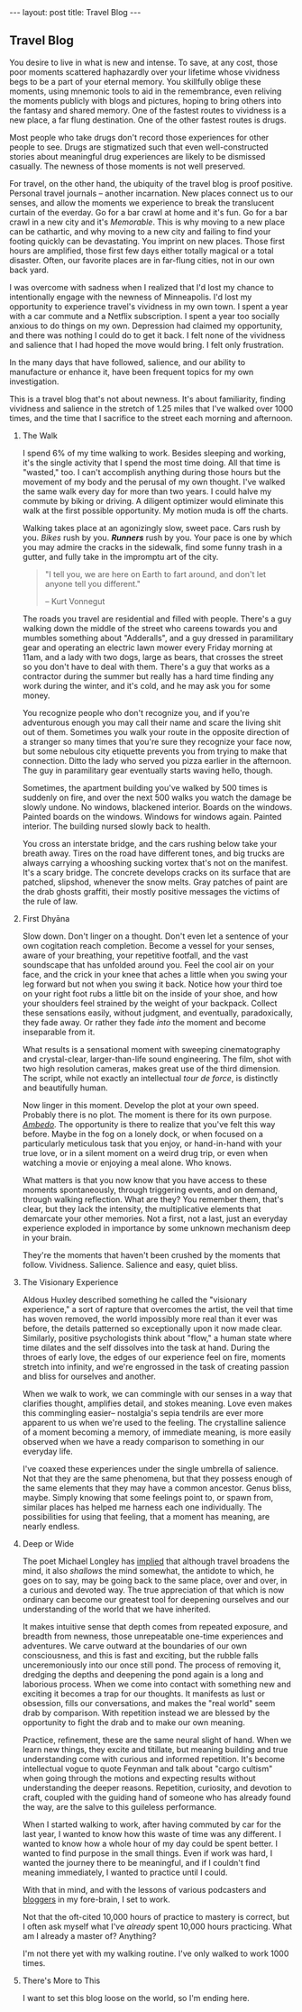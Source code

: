 #+STARTUP: showall indent
#+STARTUP: hidestars
#+OPTIONS: H:2 num:nil tags:nil toc:nil timestamps:nil
#+BEGIN_EXPORT html
---
layout: post
title: Travel Blog
---
#+END_EXPORT
** Travel Blog
You desire to live in what is new and intense. To save, at any cost,
those poor moments scattered haphazardly over your lifetime whose
vividness begs to be a part of your eternal memory. You skillfully
oblige these moments, using mnemonic tools to aid in the remembrance,
even reliving the moments publicly with blogs and pictures, hoping to
bring others into the fantasy and shared memory. One of the fastest
routes to vividness is a new place, a far flung destination. One of
the other fastest routes is drugs.

Most people who take drugs don't record those experiences for other
people to see. Drugs are stigmatized such that even well-constructed
stories about meaningful drug experiences are likely to be dismissed
casually. The newness of those moments is not well preserved.

For travel, on the other hand, the ubiquity of the travel blog is
proof positive. Personal travel journals -- another incarnation. New
places connect us to our senses, and allow the moments we experience
to break the translucent curtain of the everday. Go for a bar crawl at
home and it's fun. Go for a bar crawl in a new city and it's
/Memorable/. This is why moving to a new place can be cathartic, and
why moving to a new city and failing to find your footing quickly can
be devastating. You imprint on new places. Those first hours are
amplified, those first few days either totally magical or a total
disaster. Often, our favorite places are in far-flung cities, not in
our own back yard.

I was overcome with sadness when I realized that I'd lost my chance to
intentionally engage with the newness of Minneapolis. I'd lost my
opportunity to experience travel's vividness in my own town. I spent a
year with a car commute and a Netflix subscription. I spent a year too
socially anxious to do things on my own. Depression had claimed my
opportunity, and there was nothing I could do to get it back. I felt
none of the vividness and salience that I had hoped the move would
bring. I felt only frustration.

In the many days that have followed, salience, and our ability to
manufacture or enhance it, have been frequent topics for my own
investigation.

This is a travel blog that's not about newness. It's about
familiarity, finding vividness and salience in the stretch of 1.25
miles that I've walked over 1000 times, and the time that I sacrifice
to the street each morning and afternoon.

*** The Walk
I spend 6% of my time walking to work. Besides sleeping and working,
it's the single activity that I spend the most time doing. All that
time is "wasted," too. I can't accomplish anything during those hours
but the movement of my body and the perusal of my own thought. I've
walked the same walk every day for more than two years. I could halve
my commute by biking or driving. A diligent optimizer would eliminate
this walk at the first possible opportunity. My motion muda is off the
charts.

Walking takes place at an agonizingly slow, sweet pace. Cars rush by
you. /Bikes/ rush by you. */Runners/* rush by you. Your pace is one by
which you may admire the cracks in the sidewalk, find some funny trash
in a gutter, and fully take in the impromptu art of the city.

#+BEGIN_QUOTE
"I tell you, we are here on Earth to fart around, and don't let anyone
tell you different."

-- Kurt Vonnegut
#+END_QUOTE

The roads you travel are residential and filled with people. There's a
guy walking down the middle of the street who careens towards you and
mumbles something about "Adderalls", and a guy dressed in paramilitary
gear and operating an electric lawn mower every Friday morning at
11am, and a lady with two dogs, large as bears, that crosses the
street so you don't have to deal with them. There's a guy that works
as a contractor during the summer but really has a hard time finding
any work during the winter, and it's cold, and he may ask you for some
money.

You recognize people who don't recognize you, and if you're
adventurous enough you may call their name and scare the living shit
out of them. Sometimes you walk your route in the opposite direction
of a stranger so many times that you're sure they recognize your face
now, but some nebulous city etiquette prevents you from trying to make
that connection. Ditto the lady who served you pizza earlier in the
afternoon. The guy in paramilitary gear eventually starts waving
hello, though.

Sometimes, the apartment building you've walked by 500 times is
suddenly on fire, and over the next 500 walks you watch the damage be
slowly undone. No windows, blackened interior. Boards on the
windows. Painted boards on the windows. Windows for windows
again. Painted interior. The building nursed slowly back to health.

You cross an interstate bridge, and the cars rushing below take your
breath away. Tires on the road have different tones, and big trucks
are always carrying a whooshing sucking vortex that's not on the
manifest. It's a scary bridge. The concrete develops cracks on its
surface that are patched, slipshod, whenever the snow melts. Gray
patches of paint are the drab ghosts graffiti, their mostly positive
messages the victims of the rule of law.

*** First Dhyāna
Slow down. Don't linger on a thought. Don't even let a sentence of
your own cogitation reach completion. Become a vessel for your senses,
aware of your breathing, your repetitive footfall, and the vast
soundscape that has unfolded around you. Feel the cool air on your
face, and the crick in your knee that aches a little when you swing
your leg forward but not when you swing it back. Notice how your
third toe on your right foot rubs a little bit on the inside of your
shoe, and how your shoulders feel strained by the weight of your
backpack. Collect these sensations easily, without judgment, and
eventually, paradoxically, they fade away. Or rather they fade /into/
the moment and become inseparable from it.

What results is a sensational moment with sweeping cinematography and
crystal-clear, larger-than-life sound engineering. The film, shot with
two high resolution cameras, makes great use of the third
dimension. The script, while not exactly an intellectual /tour de
force/, is distinctly and beautifully human.

Now linger in this moment. Develop the plot at your own
speed. Probably there is no plot. The moment is there for its own
purpose. [[https://www.youtube.com/watch?v=osrvO9Q3PtI][/Ambedo/]]. The opportunity is there to realize that you've
felt this way before. Maybe in the fog on a lonely dock, or when
focused on a particularly meticulous task that you enjoy, or
hand-in-hand with your true love, or in a silent moment on a weird
drug trip, or even when watching a movie or enjoying a meal alone. Who
knows.

What matters is that you now know that you have access to these
moments spontaneously, through triggering events, and on demand,
through walking reflection. What are they? You remember them, that's
clear, but they lack the intensity, the multiplicative elements that
demarcate your other memories. Not a first, not a last, just an
everyday experience exploded in importance by some unknown mechanism
deep in your brain.

They're the moments that haven't been crushed by the moments that
follow. Vividness. Salience. Salience and easy, quiet bliss.

*** The Visionary Experience
Aldous Huxley described something he called the "visionary
experience," a sort of rapture that overcomes the artist, the veil
that time has woven removed, the world impossibly more real than it
ever was before, the details patterned so exceptionally upon it now
made clear.  Similarly, positive psychologists think about "flow," a
human state where time dilates and the self dissolves into the task at
hand. During the throes of early love, the edges of our experience
feel on fire, moments stretch into infinity, and we're engrossed in
the task of creating passion and bliss for ourselves and another.

When we walk to work, we can commingle with our senses in a way that
clarifies thought, amplifies detail, and stokes meaning. Love even
makes this commingling easier-- nostalgia's sepia tendrils are ever
more apparent to us when we're used to the feeling. The crystalline
salience of a moment becoming a memory, of immediate meaning, is more
easily observed when we have a ready comparison to something in our
everyday life.

I've coaxed these experiences under the single umbrella of
salience. Not that they are the same phenomena, but that they possess
enough of the same elements that they may have a common
ancestor. Genus bliss, maybe. Simply knowing that some feelings point
to, or spawn from, similar places has helped me harness each one
individually. The possibilities for using that feeling, that a moment
has meaning, are nearly endless.

*** Deep or Wide
The poet Michael Longley has [[https://soundcloud.com/onbeing/michael-longley-the-vitality-of-ordinary-things#t=34:08][implied]] that although travel broadens the
mind, it also /shallows/ the mind somewhat, the antidote to which, he
goes on to say, may be going back to the same place, over and over, in
a curious and devoted way. The true appreciation of that which is now
ordinary can become our greatest tool for deepening ourselves and our
understanding of the world that we have inherited.

It makes intuitive sense that depth comes from repeated exposure, and
breadth from newness, those unrepeatable one-time experiences and
adventures. We carve outward at the boundaries of our own
consciousness, and this is fast and exciting, but the rubble falls
unceremoniously into our once still pond. The process of removing it,
dredging the depths and deepening the pond again is a long and
laborious process. When we come into contact with something new and
exciting it becomes a trap for our thoughts. It manifests as lust or
obsession, fills our conversations, and makes the "real world" seem
drab by comparison. With repetition instead we are blessed by the
opportunity to fight the drab and to make our own meaning.

Practice, refinement, these are the same neural slight of hand. When
we learn new things, they excite and titillate, but meaning building
and true understanding come with curious and informed repetition. It's
become intellectual vogue to quote Feynman and talk about "cargo
cultism" when going through the motions and expecting results without
understanding the deeper reasons. Repetition, curiosity, and devotion
to craft, coupled with the guiding hand of someone who has already
found the way, are the salve to this guileless performance.

When I started walking to work, after having commuted by car for the
last year, I wanted to know how this waste of time was any
different. I wanted to know how a whole hour of my day could be spent
better. I wanted to find purpose in the small things. Even if work was
hard, I wanted the journey there to be meaningful, and if I couldn't
find meaning immediately, I wanted to practice until I could.

With that in mind, and with the lessons of various podcasters and
[[post:2017-02-13-why-to-blog.org][bloggers]] in my fore-brain, I set to work.

Not that the oft-cited 10,000 hours of practice to mastery is correct,
but I often ask myself what I've /already/ spent 10,000 hours
practicing. What am I already a master of?  Anything?

I'm not there yet with my walking routine. I've only walked to work
1000 times.

*** There's More to This
I want to set this blog loose on the world, so I'm ending
here.
